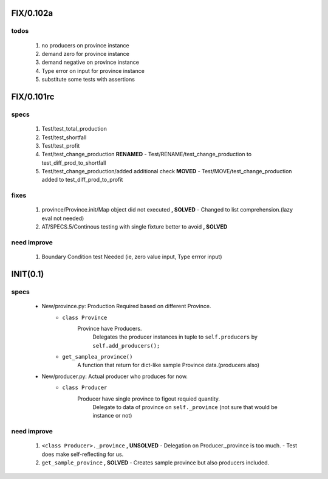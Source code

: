 FIX/0.102a
----------
todos
^^^^^
   1. no producers on province instance
   #. demand zero for province instance
   #. demand negative on province instance
   #. Type error on input for province instance
   #. substitute some tests with assertions

FIX/0.101rc
----------
specs
^^^^^
   1. Test/test_total_production
   #. Test/test_shortfall
   #. Test/test_profit
   #. Test/test_change_production **RENAMED**
      - Test/RENAME/test_change_production to test_diff_prod_to_shortfall
   #. Test/test_change_production/added additional check **MOVED**
      - Test/MOVE/test_change_production added to test_diff_prod_to_profit

fixes
^^^^^
   1. province/Province.init/Map object did not executed **, SOLVED**
      - Changed to list comprehension.(lazy eval not needed)
   #. AT/SPECS.5/Continous testing with single fixture better to avoid **, SOLVED**

need improve
^^^^^^^^^^^^
   1. Boundary Condition test Needed (ie, zero value input, Type errror input)

INIT(0.1)
---------
specs
^^^^^
   - New/province.py: Production Required based on different Province.
      - ``class Province``
         Province have Producers.
            Delegates the producer instances in tuple to ``self.producers`` by ``self.add_producers();``
      - ``get_samplea_province()``
         A function that return for dict-like sample Province data.(producers also)
   - New/producer.py: Actual producer who produces for now.
      - ``class Producer``
         Producer have single province to figout requied quantity.
            Delegate to data of province on ``self._province`` 
            (not sure that would be instance or not)

need improve 
^^^^^^^^^^^^
   1. ``<class Producer>._province`` **, UNSOLVED**
      - Delegation on Producer._province is too much.
      - Test does make self-reflecting for us.
   #. ``get_sample_province`` **, SOLVED**
      - Creates sample province but also producers included.
